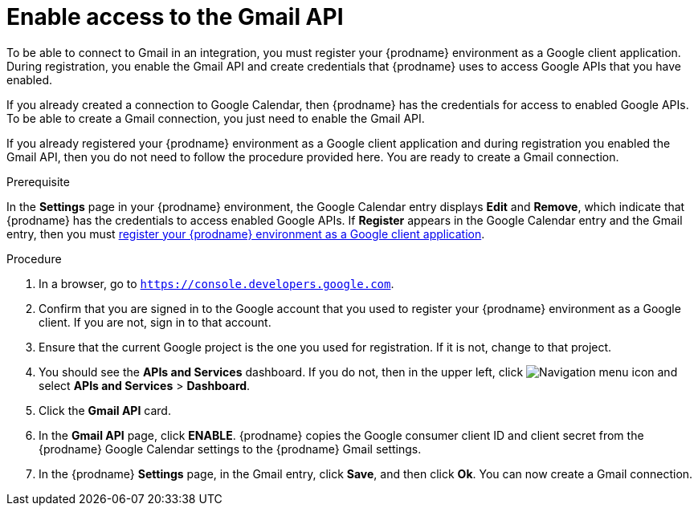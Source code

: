 [id='enable-gmail-api_{context}']
= Enable access to the Gmail API

To be able to connect to Gmail in an integration, 
you must register your {prodname} environment as a Google client application. 
During registration, you enable the Gmail API and create credentials that
{prodname} uses to access Google APIs that you have enabled.  

If you already created a connection to Google Calendar, then 
{prodname} has the credentials for access to enabled Google
APIs. To be able to create a Gmail connection, you just need to
enable the Gmail API. 

If you already registered your {prodname} environment as a Google client 
application and during registration you enabled the Gmail API, then you do
not need to follow the procedure provided here. You are ready to
create a Gmail connection. 

.Prerequisite
In the *Settings* page in your {prodname} environment, the Google
Calendar entry displays *Edit* and *Remove*, which
indicate that {prodname} has the credentials to access 
enabled Google APIs. If *Register* appears in the Google
Calendar entry and the Gmail entry, then you must 
<<register-with-gmail_{context},register your {prodname} environment as a Google client application>>. 

.Procedure

. In a browser, go to `https://console.developers.google.com`.
. Confirm that you are signed in to the Google account that you used
to register your {prodname} environment as a Google client. If you 
are not, sign in to that account.  
. Ensure that the current Google project is the one you used for
registration. If it is not, change to that project. 
. You should see the *APIs and Services* dashboard. If you do not, then
in the upper left, click 
image:images/Hamburger.png[Navigation menu icon] and select
*APIs and Services* > *Dashboard*. 
. Click the *Gmail API* card.
. In the *Gmail API* page, click *ENABLE*. 
{prodname} copies the Google consumer client ID and client secret
from the {prodname} Google Calendar settings to the {prodname} Gmail settings. 
. In the {prodname} *Settings* page, in the Gmail entry, click *Save*,
and then click *Ok*.
You can now create a Gmail connection.
